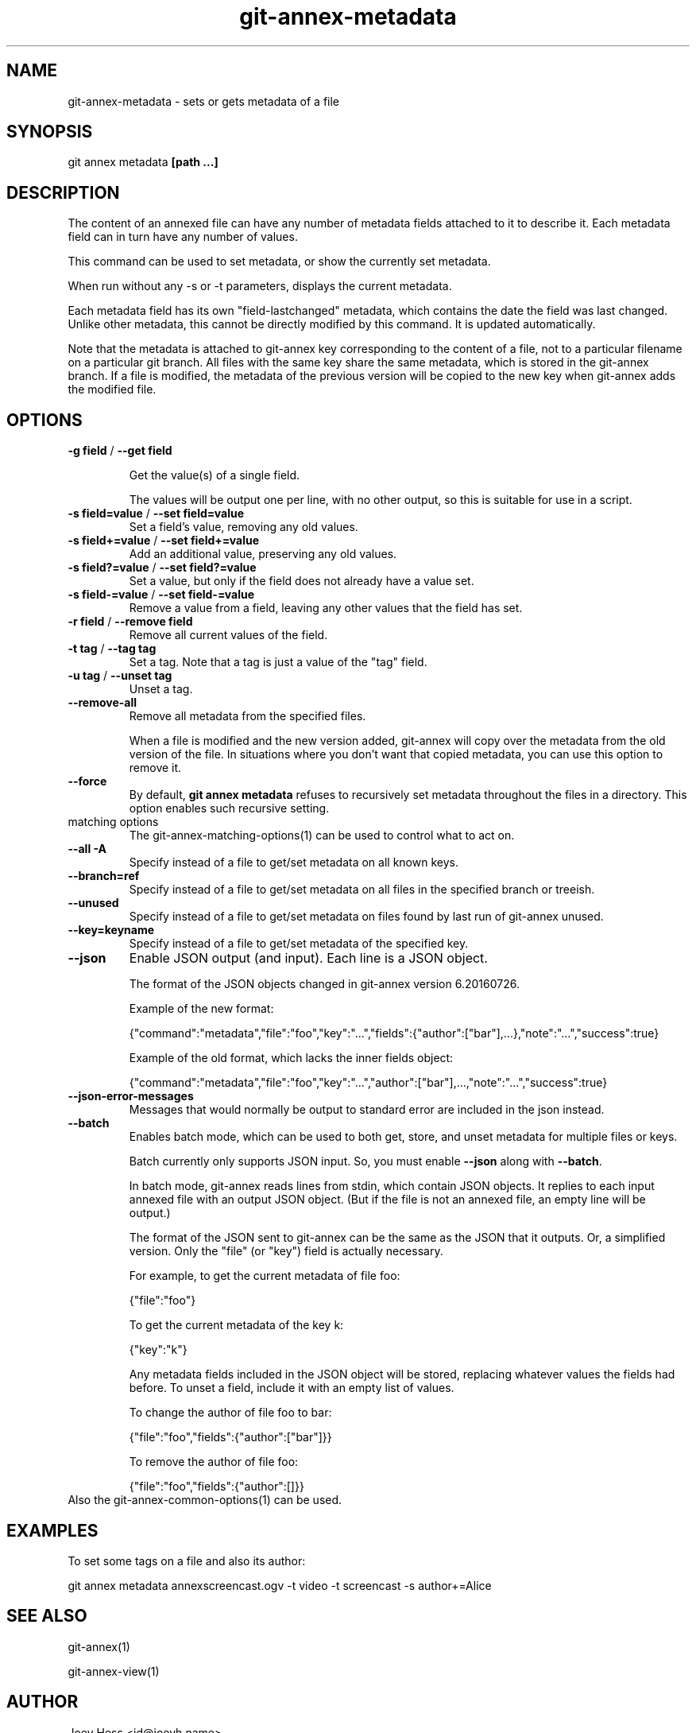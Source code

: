 .TH git-annex-metadata 1
.SH NAME
git-annex-metadata \- sets or gets metadata of a file
.PP
.SH SYNOPSIS
git annex metadata \fB[path ...]\fP
.PP
.SH DESCRIPTION
The content of an annexed file can have any number of metadata fields
attached to it to describe it. Each metadata field can in turn
have any number of values.
.PP
This command can be used to set metadata, or show the currently set
metadata.
.PP
When run without any \-s or \-t parameters, displays the current metadata.
.PP
Each metadata field has its own "field\-lastchanged" metadata, which
contains the date the field was last changed. Unlike other metadata,
this cannot be directly modified by this command. It is updated
automatically.
.PP
Note that the metadata is attached to git-annex key corresponding to the 
content of a file, not to a particular filename on a particular git branch.
All files with the same key share the same metadata, which is
stored in the git-annex branch. If a file is modified, the metadata
of the previous version will be copied to the new key when git-annex adds
the modified file.
.PP
.SH OPTIONS
.IP "\fB\-g field\fP / \fB\-\-get field\fP"
.IP
Get the value(s) of a single field.
.IP
The values will be output one per line, with no other output, so
this is suitable for use in a script.
.IP
.IP "\fB\-s field=value\fP / \fB\-\-set field=value\fP"
Set a field's value, removing any old values.
.IP
.IP "\fB\-s field+=value\fP / \fB\-\-set field+=value\fP"
Add an additional value, preserving any old values.
.IP
.IP "\fB\-s field?=value\fP / \fB\-\-set field?=value\fP"
Set a value, but only if the field does not already have a value set.
.IP
.IP "\fB\-s field\-=value\fP / \fB\-\-set field\-=value\fP"
Remove a value from a field, leaving any other values that the field has
set.
.IP
.IP "\fB\-r field\fP / \fB\-\-remove field\fP"
Remove all current values of the field.
.IP
.IP "\fB\-t tag\fP / \fB\-\-tag tag\fP"
Set a tag. Note that a tag is just a value of the "tag" field.
.IP
.IP "\fB\-u tag\fP / \fB\-\-unset tag\fP"
Unset a tag.
.IP
.IP "\fB\-\-remove\-all\fP"
Remove all metadata from the specified files.
.IP
When a file is modified and the new version added, git-annex will copy
over the metadata from the old version of the file. In situations where
you don't want that copied metadata, you can use this option to remove
it.
.IP
.IP "\fB\-\-force\fP"
By default, \fBgit annex metadata\fP refuses to recursively set metadata
throughout the files in a directory. This option enables such recursive
setting.
.IP
.IP "matching options"
The git-annex\-matching\-options(1)
can be used to control what to act on.
.IP
.IP "\fB\-\-all\fP \fB\-A\fP"
Specify instead of a file to get/set metadata on all known keys.
.IP
.IP "\fB\-\-branch=ref\fP"
Specify instead of a file to get/set metadata on all files in the
specified branch or treeish.
.IP
.IP "\fB\-\-unused\fP"
Specify instead of a file to get/set metadata on
files found by last run of git-annex unused.
.IP
.IP "\fB\-\-key=keyname\fP"
Specify instead of a file to get/set metadata of the specified key.
.IP
.IP "\fB\-\-json\fP"
Enable JSON output (and input). Each line is a JSON object.
.IP
The format of the JSON objects changed in git-annex version 6.20160726.
.IP
Example of the new format:
.IP
 {"command":"metadata","file":"foo","key":"...","fields":{"author":["bar"],...},"note":"...","success":true}
.IP
Example of the old format, which lacks the inner fields object:
.IP
 {"command":"metadata","file":"foo","key":"...","author":["bar"],...,"note":"...","success":true}
.IP
.IP "\fB\-\-json\-error\-messages\fP"
Messages that would normally be output to standard error are included in
the json instead.
.IP
.IP "\fB\-\-batch\fP"
Enables batch mode, which can be used to both get, store, and unset
metadata for multiple files or keys.
.IP
Batch currently only supports JSON input. So, you must
enable \fB\-\-json\fP along with \fB\-\-batch\fP.
.IP
In batch mode, git-annex reads lines from stdin, which contain
JSON objects. It replies to each input annexed file
with an output JSON object. (But if the file is not an annexed file,
an empty line will be output.)
.IP
The format of the JSON sent to git-annex can be the same as the JSON that
it outputs. Or, a simplified version. Only the "file" (or "key") field
is actually necessary.
.IP
For example, to get the current metadata of file foo:
.IP
 {"file":"foo"}
.IP
To get the current metadata of the key k:
 
 {"key":"k"}
.IP
Any metadata fields included in the JSON object will be stored,
replacing whatever values the fields had before.
To unset a field, include it with an empty list of values.
.IP
To change the author of file foo to bar:
.IP
 {"file":"foo","fields":{"author":["bar"]}}
.IP
To remove the author of file foo:
.IP
 {"file":"foo","fields":{"author":[]}}
.IP
.IP "Also the git-annex\-common\-options(1) can be used."
.SH EXAMPLES
To set some tags on a file and also its author:
.PP
 git annex metadata annexscreencast.ogv \-t video \-t screencast \-s author+=Alice
.PP
.SH SEE ALSO
git-annex(1)
.PP
git-annex\-view(1)
.PP
.SH AUTHOR
Joey Hess <id@joeyh.name>
.PP
.PP

